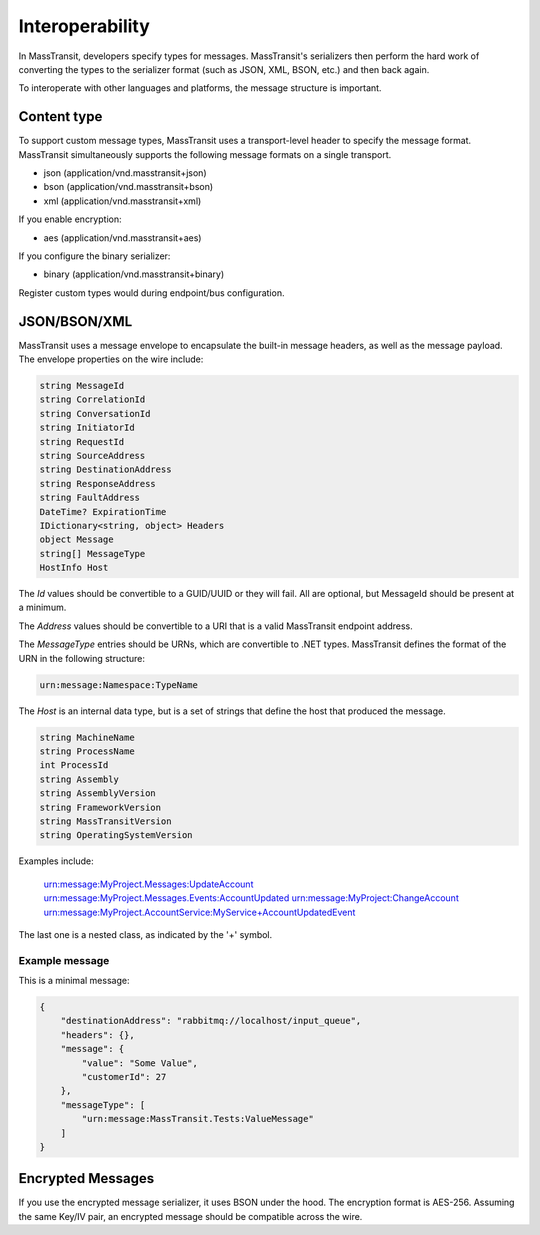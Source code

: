 Interoperability
================

In MassTransit, developers specify types for messages. MassTransit's serializers then perform the hard work of converting the types to the serializer format (such as JSON, XML, BSON, etc.) and then back again.

To interoperate with other languages and platforms, the message structure is important.

Content type
------------

To support custom message types, MassTransit uses a transport-level header to specify the message format. MassTransit simultaneously supports the following message formats on a single transport.

- json (application/vnd.masstransit+json)
- bson (application/vnd.masstransit+bson)
- xml  (application/vnd.masstransit+xml)

If you enable encryption:

- aes  (application/vnd.masstransit+aes)

If you configure the binary serializer:

- binary (application/vnd.masstransit+binary)

Register custom types would during endpoint/bus configuration.

JSON/BSON/XML
------------

MassTransit uses a message envelope to encapsulate the built-in message headers, as well as the message payload. The envelope properties on the wire include:

.. sourcecode:: csharp

    string MessageId
    string CorrelationId
    string ConversationId
    string InitiatorId
    string RequestId
    string SourceAddress
    string DestinationAddress
    string ResponseAddress
    string FaultAddress
    DateTime? ExpirationTime
    IDictionary<string, object> Headers
    object Message
    string[] MessageType
    HostInfo Host

The *Id* values should be convertible to a GUID/UUID or they will fail. All are optional, but MessageId should be present at a minimum.

The *Address* values should be convertible to a URI that is a valid MassTransit endpoint address.

The *MessageType* entries should be URNs, which are convertible to .NET types. MassTransit defines the format of the URN in the following structure:

.. sourcecode::

    urn:message:Namespace:TypeName

The *Host* is an internal data type, but is a set of strings that define the host that produced the message.

.. sourcecode:: csharp

    string MachineName
    string ProcessName
    int ProcessId
    string Assembly
    string AssemblyVersion
    string FrameworkVersion
    string MassTransitVersion
    string OperatingSystemVersion

Examples include:

    urn:message:MyProject.Messages:UpdateAccount
    urn:message:MyProject.Messages.Events:AccountUpdated
    urn:message:MyProject:ChangeAccount
    urn:message:MyProject.AccountService:MyService+AccountUpdatedEvent

The last one is a nested class, as indicated by the '+' symbol.

Example message
~~~~~~~~~~~~~~~

This is a minimal message:

.. sourcecode:: json

    {
        "destinationAddress": "rabbitmq://localhost/input_queue",
        "headers": {},
        "message": {
            "value": "Some Value",
            "customerId": 27
        },
        "messageType": [
            "urn:message:MassTransit.Tests:ValueMessage"
        ]
    }


Encrypted Messages
------------------

If you use the encrypted message serializer, it uses BSON under the hood. The encryption format is AES-256. Assuming the same Key/IV pair, an encrypted message should be compatible across the wire.

